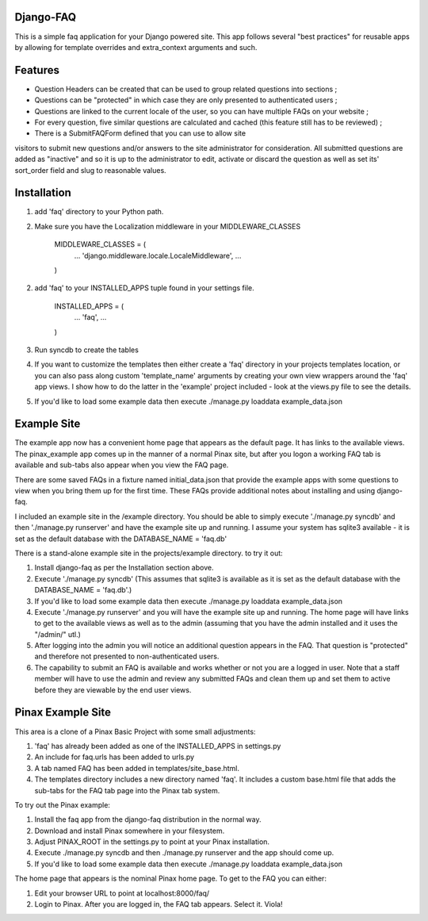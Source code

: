 Django-FAQ
=================

This is a simple faq application for your Django powered site.
This app follows several "best practices" for reusable apps by
allowing for template overrides and extra_context arguments and such.

Features
===================

- Question Headers can be created that can be used to group related
  questions into sections ;

- Questions can be "protected" in which case they are only presented
  to authenticated users ;

- Questions are linked to the current locale of the user, so you can
  have multiple FAQs on your website ;

- For every question, five similar questions are calculated and cached (this feature still has to be reviewed) ;

- There is a SubmitFAQForm defined that you can use to allow site
visitors to submit new questions and/or answers to the site
administrator for consideration. All submitted questions are added as
"inactive" and so it is up to the administrator to edit, activate or
discard the question as well as set its' sort_order field and slug to
reasonable values.


Installation
============

1. add 'faq' directory to your Python path.
2. Make sure you have the Localization middleware in your MIDDLEWARE_CLASSES

	MIDDLEWARE_CLASSES = (
	    ...
	    'django.middleware.locale.LocaleMiddleware',
	    ...
	)

2. add 'faq' to your INSTALLED_APPS tuple found in your settings file.

	INSTALLED_APPS = (
	    ...
	    'faq',
	    ...
	)

3. Run syncdb to create the tables

4. If you want to customize the templates then either create a 'faq'
   directory in your projects templates location, or you can also pass along
   custom 'template_name' arguments by creating your own view wrappers around
   the 'faq' app views. I show how to do the latter in the 'example' project
   included - look at the views.py file to see the details.

5. If you'd like to load some example data then execute ./manage.py loaddata example_data.json

Example Site
============

The example app now has a convenient home page that appears as the
default page. It has links to the available views. The pinax_example
app comes up in the manner of a normal Pinax site, but after you logon
a working FAQ tab is available and sub-tabs also appear when you view
the FAQ page.

There are some saved FAQs in a fixture named initial_data.json that provide the example apps with some questions to view when you bring them up for the first time. These FAQs provide additional notes about installing and using django-faq.

I included an example site in the /example directory. You should be able to
simply execute './manage.py syncdb' and then './manage.py runserver' and have
the example site up and running. I assume your system has sqlite3 available -
it is set as the default database with the DATABASE_NAME = 'faq.db'

There is a stand-alone example site in the projects/example directory. to try it out:

1. Install django-faq as per the Installation section above.

2. Execute './manage.py syncdb' (This assumes that sqlite3 is available as it is set as the default database with the DATABASE_NAME = 'faq.db'.)

3. If you'd like to load some example data then execute ./manage.py loaddata example_data.json

4. Execute './manage.py runserver' and you will have the example site up and running. The home page will have links to get to the available views as well as to the admin (assuming that you have the admin installed and it uses the "/admin/" utl.) 

5. After logging into the admin you will notice an additional question appears in the FAQ. That question is "protected" and therefore not presented to non-authenticated users.

6. The capability to submit an FAQ is available and works whether or not you are a logged in user. Note that a staff member will have to use the admin and review any submitted FAQs and clean them up and set them to active before they are viewable by the end user views.

Pinax Example Site
==================

This area is a clone of a Pinax Basic Project with some small adjustments:

1. 'faq' has already been added as one of the INSTALLED_APPS in settings.py

2. An include for faq.urls has been added to urls.py

3. A tab named FAQ has been added in templates/site_base.html.

4. The templates directory includes a new directory named 'faq'. It includes a custom base.html file that adds the sub-tabs for the FAQ tab page into the Pinax tab system.

To try out the Pinax example:

1. Install the faq app from the django-faq distribution in the normal way.

2. Download and install Pinax somewhere in your filesystem.

3. Adjust PINAX_ROOT in the settings.py to point at your Pinax installation.

4. Execute ./manage.py syncdb and then ./manage.py runserver and the app should come up.

5. If you'd like to load some example data then execute ./manage.py loaddata example_data.json

The home page that appears is the nominal Pinax home page. To get to the FAQ you can either:

1. Edit your browser URL to point at localhost:8000/faq/

2. Login to Pinax. After you are logged in, the FAQ tab appears. Select it. Viola!

